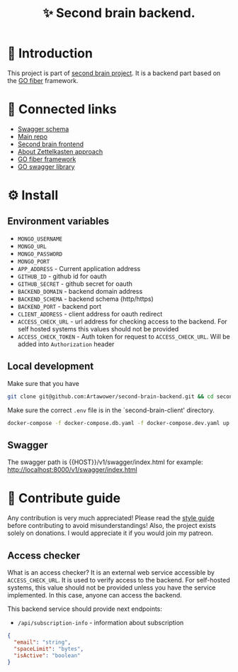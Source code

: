 :PROPERTIES:
:ID: second-brain-backend
:END:

#+html: <div align='center'>
#+html: <img src='./images/image.png' width='256px' height='256px'>
#+html: </div>

#+TITLE: ✨ Second brain backend.

#+html: <div align='center'>
#+html: <span class='badge-buymeacoffee'>
#+html: <a href='https://www.paypal.me/darkawower' title='Paypal' target='_blank'><img src='https://img.shields.io/badge/paypal-donate-blue.svg' alt='Buy Me A Coffee donate button' /></a>
#+html: </span>
#+html: <span class='badge-patreon'>
#+html: <a href='https://patreon.com/artawower' target='_blank' title='Donate to this project using Patreon'><img src='https://img.shields.io/badge/patreon-donate-orange.svg' alt='Patreon donate button' /></a>
#+html: </span>
#+html: <a href='https://wakatime.com/badge/github/Artawower/second-brain-backend'><img src='https://wakatime.com/badge/github/Artawower/second-brain-backend.svg' alt='wakatime'></a>
#+html: </div>

* 🌱 Introduction
This project is part of [[https://github.com/Artawower/second-brain][second brain project]]. It is a backend part based on the [[https://gofiber.io/][GO fiber]] framework.
* 🍻 Connected links
- [[http://65.108.90.95/api/v1/swagger/index.html][Swagger schema]] 
- [[https://github.com/Artawower/second-brain][Main repo]]
- [[https://github.com/Artawower/second-brain-client][Second brain frontend]] 
- [[https://en.wikipedia.org/wiki/Zettelkasten][About Zettelkasten approach]] 
- [[https://gofiber.io/][GO fiber framework]]
- [[https://github.com/swaggo/swag][GO swagger library]] 

* ⚙️ Install
** Environment variables
- ~MONGO_USERNAME~
- ~MONGO_URL~
- ~MONGO_PASSWORD~
- ~MONGO_PORT~
- ~APP_ADDRESS~ - Current application address
- ~GITHUB_ID~ - github id for oauth
- ~GITHUB_SECRET~ - github secret for oauth
- ~BACKEND_DOMAIN~ - backend domain address
- ~BACKEND_SCHEMA~ - backend schema (http/https)
- ~BACKEND_PORT~ - backend port
- ~CLIENT_ADDRESS~ - client address for oauth redirect
- ~ACCESS_CHECK_URL~ - url address for checking access to the backend. For self hosted systems this values should not be provided
- ~ACCESS_CHECK_TOKEN~ - Auth token for request to ~ACCESS_CHECK_URL~. Will be added into ~Authorization~ header

** Local development
Make sure that you have 
#+BEGIN_SRC bash
git clone git@github.com:Artawower/second-brain-backend.git && cd second-brain-backend
#+END_SRC

Make sure the correct ~.env~ file is in the `second-brain-client' directory.

#+BEGIN_SRC bash
docker-compose -f docker-compose.db.yaml -f docker-compose.dev.yaml up --build
#+END_SRC
** Swagger
The swagger path is {{HOST}}/v1/swagger/index.html
for example: http://localhost:8000/v1/swagger/index.html

* 🍩 Contribute guide
Any contribution is very much appreciated! Please read the [[./CONTRIBUTE.org][style guide]] before contributing to avoid misunderstandings!
Also, the project exists solely on donations. I would appreciate it if you would join my patreon.

** Access checker
What is an access checker?
It is an external web service accessible by ~ACCESS_CHECK_URL~. It is used to verify access to the backend. For self-hosted systems, this value should not be provided unless you have the service implemented. In this case, anyone can access the backend.

This backend service should provide next endpoints:

- =/api/subscription-info= - information about subscription
#+BEGIN_SRC json
{
  "email": "string",
  "spaceLimit": "bytes",
  "isActive": "boolean"
}
#+END_SRC
